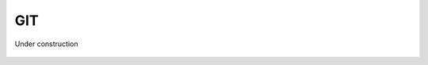 
.. _$_03-detail-9-technology-4-git:

===
GIT
===

Under construction

.. figure:: $_03-detail-9-technology-4-git-1-commit_.svg
   :align: center



